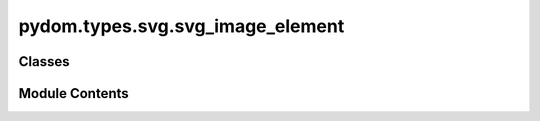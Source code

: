 pydom.types.svg.svg_image_element
=================================

.. py:module:: pydom.types.svg.svg_image_element


Classes
-------

.. autoapisummary::

   pydom.types.svg.svg_image_element.SVGImageElement


Module Contents
---------------

.. py:class:: SVGImageElement

   Bases: :py:obj:`pydom.types.svg.svg_element_props.SVGElementProps`


   dict() -> new empty dictionary
   dict(mapping) -> new dictionary initialized from a mapping object's
       (key, value) pairs
   dict(iterable) -> new dictionary initialized as if via:
       d = {}
       for k, v in iterable:
           d[k] = v
   dict(**kwargs) -> new dictionary initialized with the name=value pairs
       in the keyword argument list.  For example:  dict(one=1, two=2)


